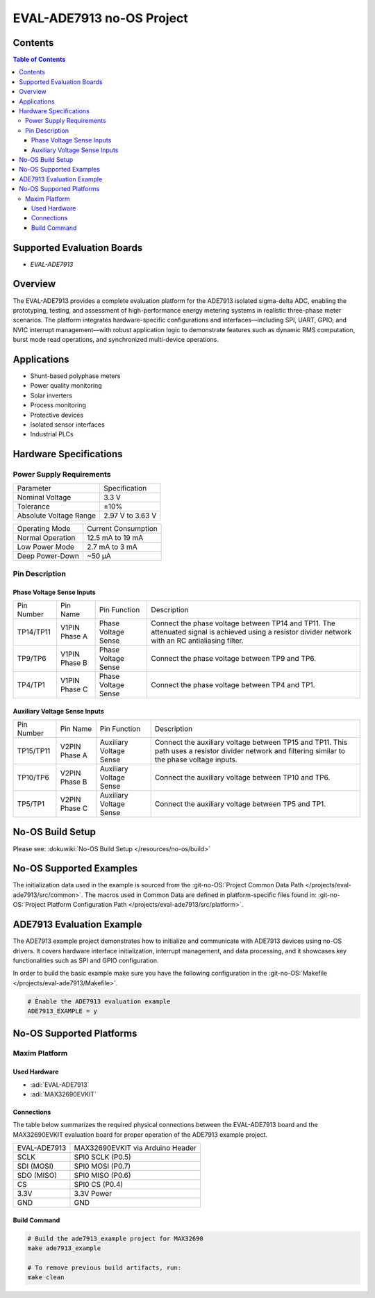 EVAL-ADE7913 no-OS Project
===========================

Contents
--------

.. contents:: Table of Contents
	:depth: 3

Supported Evaluation Boards
---------------------------

- `EVAL-ADE7913`

Overview
--------

The EVAL-ADE7913 provides a complete evaluation platform for the
ADE7913 isolated sigma-delta ADC, enabling the prototyping,
testing, and assessment of high-performance energy metering systems in
realistic three-phase meter scenarios. The platform integrates
hardware-specific configurations and interfaces—including SPI, UART,
GPIO, and NVIC interrupt management—with robust application logic to
demonstrate features such as dynamic RMS computation, burst mode read
operations, and synchronized multi-device operations.

Applications
------------

- Shunt-based polyphase meters
- Power quality monitoring
- Solar inverters
- Process monitoring
- Protective devices
- Isolated sensor interfaces
- Industrial PLCs

Hardware Specifications
-----------------------

Power Supply Requirements
~~~~~~~~~~~~~~~~~~~~~~~~~

====================== ================
Parameter              Specification
Nominal Voltage        3.3 V
Tolerance              ±10%
Absolute Voltage Range 2.97 V to 3.63 V
====================== ================

================ ===================
Operating Mode   Current Consumption
Normal Operation 12.5 mA to 19 mA
Low Power Mode   2.7 mA to 3 mA
Deep Power-Down  ~50 µA
================ ===================

Pin Description
~~~~~~~~~~~~~~~

Phase Voltage Sense Inputs
^^^^^^^^^^^^^^^^^^^^^^^^^^

+-----------------+-----------------+-----------------+-----------------+
| Pin Number      | Pin Name        | Pin Function    | Description     |
+-----------------+-----------------+-----------------+-----------------+
| TP14/TP11       | V1PIN Phase A   | Phase Voltage   | Connect the     |
|                 |                 | Sense           | phase voltage   |
|                 |                 |                 | between TP14    |
|                 |                 |                 | and TP11. The   |
|                 |                 |                 | attenuated      |
|                 |                 |                 | signal is       |
|                 |                 |                 | achieved using  |
|                 |                 |                 | a resistor      |
|                 |                 |                 | divider network |
|                 |                 |                 | with an RC      |
|                 |                 |                 | antialiasing    |
|                 |                 |                 | filter.         |
+-----------------+-----------------+-----------------+-----------------+
| TP9/TP6         | V1PIN Phase B   | Phase Voltage   | Connect the     |
|                 |                 | Sense           | phase voltage   |
|                 |                 |                 | between TP9 and |
|                 |                 |                 | TP6.            |
+-----------------+-----------------+-----------------+-----------------+
| TP4/TP1         | V1PIN Phase C   | Phase Voltage   | Connect the     |
|                 |                 | Sense           | phase voltage   |
|                 |                 |                 | between TP4 and |
|                 |                 |                 | TP1.            |
+-----------------+-----------------+-----------------+-----------------+

Auxiliary Voltage Sense Inputs
^^^^^^^^^^^^^^^^^^^^^^^^^^^^^^

+-----------------+-----------------+-----------------+-----------------+
| Pin Number      | Pin Name        | Pin Function    | Description     |
+-----------------+-----------------+-----------------+-----------------+
| TP15/TP11       | V2PIN Phase A   | Auxiliary       | Connect the     |
|                 |                 | Voltage Sense   | auxiliary       |
|                 |                 |                 | voltage between |
|                 |                 |                 | TP15 and TP11.  |
|                 |                 |                 | This path uses  |
|                 |                 |                 | a resistor      |
|                 |                 |                 | divider network |
|                 |                 |                 | and filtering   |
|                 |                 |                 | similar to the  |
|                 |                 |                 | phase voltage   |
|                 |                 |                 | inputs.         |
+-----------------+-----------------+-----------------+-----------------+
| TP10/TP6        | V2PIN Phase B   | Auxiliary       | Connect the     |
|                 |                 | Voltage Sense   | auxiliary       |
|                 |                 |                 | voltage between |
|                 |                 |                 | TP10 and TP6.   |
+-----------------+-----------------+-----------------+-----------------+
| TP5/TP1         | V2PIN Phase C   | Auxiliary       | Connect the     |
|                 |                 | Voltage Sense   | auxiliary       |
|                 |                 |                 | voltage between |
|                 |                 |                 | TP5 and TP1.    |
+-----------------+-----------------+-----------------+-----------------+

No-OS Build Setup
-----------------

Please see: :dokuwiki:`No-OS Build Setup </resources/no-os/build>`

No-OS Supported Examples
------------------------

The initialization data used in the example is sourced from the
:git-no-OS:`Project Common Data Path </projects/eval-ade7913/src/common>`. 
The macros used in Common Data are defined in platform-specific files found in:
:git-no-OS:`Project Platform Configuration Path </projects/eval-ade7913/src/platform>`.

ADE7913 Evaluation Example
--------------------------

The ADE7913 example project demonstrates how to initialize and
communicate with ADE7913 devices using no-OS drivers. It covers hardware
interface initialization, interrupt management, and data processing, and
it showcases key functionalities such as SPI and GPIO configuration.

In order to build the basic example make sure you have the following configuration 
in the :git-no-OS:`Makefile </projects/eval-ade7913/Makefile>`.  

.. code-block:: bash

   # Enable the ADE7913 evaluation example
   ADE7913_EXAMPLE = y

No-OS Supported Platforms
-------------------------

Maxim Platform
~~~~~~~~~~~~~~~

Used Hardware
^^^^^^^^^^^^^

- :adi:`EVAL-ADE7913`
- :adi:`MAX32690EVKIT`

Connections
^^^^^^^^^^^

The table below summarizes the required physical connections between the
EVAL-ADE7913 board and the MAX32690EVKIT evaluation board for proper
operation of the ADE7913 example project.

============ ================================
EVAL-ADE7913 MAX32690EVKIT via Arduino Header
SCLK         SPI0 SCLK (P0.5)
SDI (MOSI)   SPI0 MOSI (P0.7)
SDO (MISO)   SPI0 MISO (P0.6)
CS           SPI0 CS (P0.4)
3.3V         3.3V Power
GND          GND
============ ================================

Build Command
^^^^^^^^^^^^^^

.. code-block:: bash

   # Build the ade7913_example project for MAX32690
   make ade7913_example

   # To remove previous build artifacts, run:
   make clean
